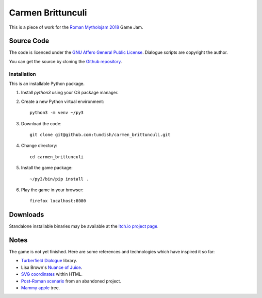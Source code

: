 ..  Titling
    ##++::==~~--''``

Carmen Brittunculi
++++++++++++++++++

This is a piece of work for the `Roman Mytholojam 2018`_ Game Jam.

Source Code
:::::::::::

The code is licenced under the `GNU Affero General Public License`_.
Dialogue scripts are copyright the author.

You can get the source by cloning the `Github repository`_.

Installation
============

This is an installable Python package.

#. Install `python3` using your OS package manager.
#. Create a new Python virtual environment::

    python3 -m venv ~/py3

#. Download the code::

    git clone git@github.com:tundish/carmen_brittunculi.git

#. Change directory::

    cd carmen_brittunculi

#. Install the game package::

    ~/py3/bin/pip install .

#. Play the game in your browser::

    firefox localhost:8080

Downloads
:::::::::

Standalone installable binaries may be available at the `Itch.io project page`_.

Notes
:::::

The game is not yet finished. Here are some references and technologies
which have inspired it so far:

* `Turberfield Dialogue`_ library.
* Lisa Brown's `Nuance of Juice`_.
* `SVG coordinates`_ within HTML.
* `Post-Roman scenario`_ from an abandoned project.
* `Mammy apple`_ tree.

.. _Roman Mytholojam 2018: https://itch.io/jam/roman-mytholojam
.. _GNU Affero General Public License: http://www.gnu.org/licenses/agpl.html
.. _Itch.io project page: https://tundish.itch.io/carmen-brittunculi
.. _Github repository: https://github.com/tundish/carmen_brittunculi
.. _Nuance of Juice: https://www.youtube.com/watch?v=qtgWBUIOjK4
.. _Turberfield Dialogue: http://pythonhosted.org/turberfield-dialogue/
.. _Post-Roman scenario: http://pythonhosted.org/turberfield-eargain/guide.html
.. _Mammy apple: https://en.wikipedia.org/wiki/Mammea_americana
.. _SVG coordinates: https://www.sarasoueidan.com/blog/svg-coordinate-systems/
